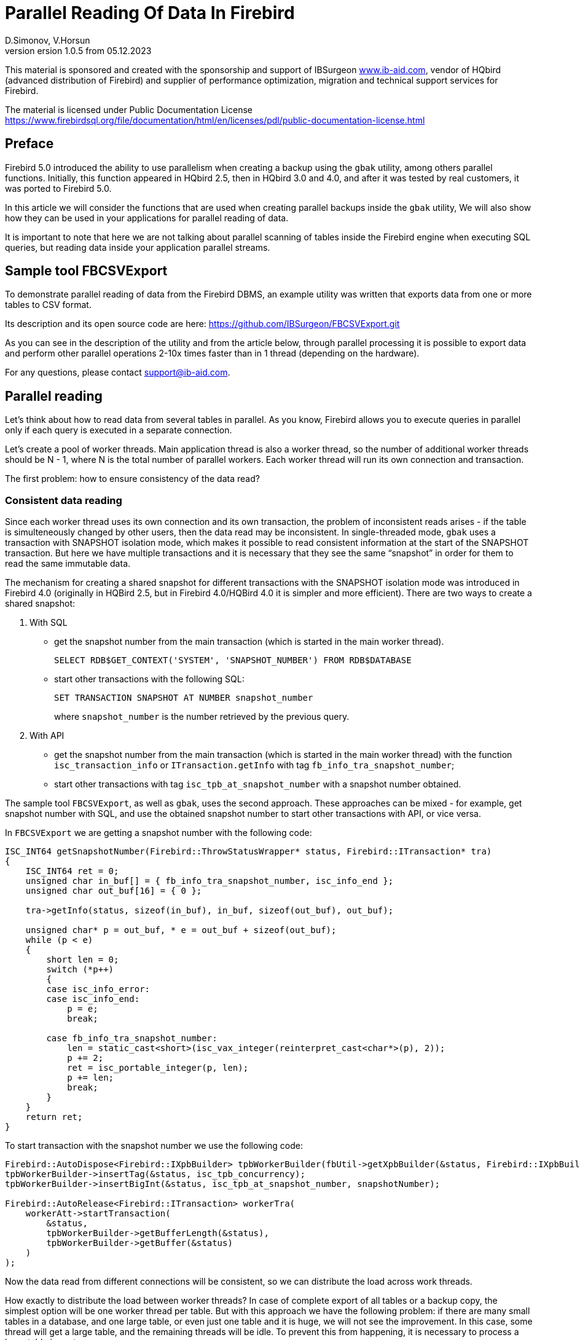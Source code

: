 [[parallel-reading]]
= Parallel Reading Of Data In Firebird
D.Simonov, V.Horsun
version 1.0.5 from 05.12.2023
:doctype: book
:sectnums!:
:sectanchors:
:experimental:
:lang: ru
:imagesdir: images
ifdef::backend-pdf[]
:pdf-fontsdir: theme/fonts
:pdf-themesdir: theme/firebird-pdf
:pdf-theme: firebird
:source-highlighter: coderay
endif::[]
ifdef::backend-html5[]
:stylesdir: theme/firebird-html
:stylesheet: firebird.css
:source-highlighter: highlight.js
endif::[]

[dedication%notitle]
--
This material is sponsored and created with the sponsorship and support of IBSurgeon https://www.ib-aid.com[www.ib-aid.com], vendor of HQbird (advanced distribution of Firebird) and supplier of performance optimization, migration and technical support services for Firebird.

The material is licensed under Public Documentation License https://www.firebirdsql.org/file/documentation/html/en/licenses/pdl/public-documentation-license.html[]
--

[preface]
== Preface

Firebird 5.0 introduced the ability to use parallelism when creating a backup using the `gbak` utility, among others parallel functions. Initially, this function appeared in HQbird 2.5, then in HQbird 3.0 and 4.0, and after it was tested by real customers, it was ported to Firebird 5.0.

In this article we will consider the functions that are used when creating parallel backups inside the `gbak` utility, We will also show how they can be used in your applications for parallel reading of data.

It is important to note that here we are not talking about parallel scanning of tables inside the Firebird engine when executing SQL queries, but reading data inside your application parallel streams.

== Sample tool FBCSVExport

To demonstrate parallel reading of data from the Firebird DBMS, an example utility was written that exports data from one or more tables to CSV format.

Its description and its open source code are here: https://github.com/IBSurgeon/FBCSVExport.git[]

As you can see in the description of the utility and from the article below, through parallel processing it is possible to export data and perform other parallel operations 2-10x times faster than in 1 thread (depending on the hardware).

For any questions, please contact support@ib-aid.com.

== Parallel reading

Let’s think about how to read data from several tables in parallel. As you know, Firebird allows you to execute queries in parallel only if each query is executed in a separate connection.

Let’s create a pool of worker threads. Main application thread is also a worker thread, so the number of additional worker threads should be N - 1, where N is the total number of parallel workers. Each worker thread will run its own connection and transaction.

The first problem: how to ensure consistency of the data read?

=== Consistent data reading

Since each worker thread uses its own connection and its own transaction, the problem of inconsistent reads arises - if the table is simulteneously changed by other users, then the data read may be inconsistent. In single-threaded mode, `gbak` uses a transaction with SNAPSHOT isolation mode, which makes it possible to read consistent information at the start of the SNAPSHOT transaction. But here we have multiple transactions and it is necessary that they see the same “snapshot” in order for them to read the same immutable data.

The mechanism for creating a shared snapshot for different transactions with the SNAPSHOT isolation mode was introduced in Firebird 4.0 (originally in HQBird 2.5, but in Firebird 4.0/HQBird 4.0 it is simpler and more efficient). There are two ways to create a shared snapshot:

1. With SQL
  - get the snapshot number from the main transaction (which is started in the main worker thread).
+  
[source,sql]
----
SELECT RDB$GET_CONTEXT('SYSTEM', 'SNAPSHOT_NUMBER') FROM RDB$DATABASE
----
  
  - start other transactions with the following SQL:
+
[source,sql]
----
SET TRANSACTION SNAPSHOT AT NUMBER snapshot_number
----
+
where `snapshot_number` is the number retrieved by the previous query.

2. With API
  - get the snapshot number from the main transaction (which is started in the main worker thread) with the function
   `isc_transaction_info` or `ITransaction.getInfo` with tag `fb_info_tra_snapshot_number`;
  - start other transactions with tag `isc_tpb_at_snapshot_number` with a snapshot number obtained.
  
The sample tool `FBCSVExport`, as well as `gbak`, uses the second approach. These approaches can be mixed - for example, get snapshot number with SQL, and use the obtained snapshot number to start other transactions with API, or vice versa.

In `FBCSVExport` we are getting a snapshot number with the following code:

[source%autofit,cpp]
----
ISC_INT64 getSnapshotNumber(Firebird::ThrowStatusWrapper* status, Firebird::ITransaction* tra)
{
    ISC_INT64 ret = 0;
    unsigned char in_buf[] = { fb_info_tra_snapshot_number, isc_info_end };
    unsigned char out_buf[16] = { 0 };

    tra->getInfo(status, sizeof(in_buf), in_buf, sizeof(out_buf), out_buf);

    unsigned char* p = out_buf, * e = out_buf + sizeof(out_buf);
    while (p < e)
    {
        short len = 0;
        switch (*p++)
        {
        case isc_info_error:
        case isc_info_end:
            p = e;
            break;

        case fb_info_tra_snapshot_number:
            len = static_cast<short>(isc_vax_integer(reinterpret_cast<char*>(p), 2));
            p += 2;
            ret = isc_portable_integer(p, len);
            p += len;
            break;
        }
    }
    return ret;
}
----  

To start transaction with the snapshot number we use the following code:

[source%autofit,sql]
----
Firebird::AutoDispose<Firebird::IXpbBuilder> tpbWorkerBuilder(fbUtil->getXpbBuilder(&status, Firebird::IXpbBuilder::TPB, nullptr, 0));
tpbWorkerBuilder->insertTag(&status, isc_tpb_concurrency);
tpbWorkerBuilder->insertBigInt(&status, isc_tpb_at_snapshot_number, snapshotNumber);

Firebird::AutoRelease<Firebird::ITransaction> workerTra(
    workerAtt->startTransaction(
        &status,
        tpbWorkerBuilder->getBufferLength(&status),
        tpbWorkerBuilder->getBuffer(&status)
    )
);
----

Now the data read from different connections will be consistent, so we can distribute the load across work threads.

How exactly to distribute the load between worker threads? In case of complete export of all tables or a backup copy, the simplest option will be one worker thread per table. But with this approach we have the following problem: if there are many small tables in a database, and one large table, or even just one table and it is huge, we will not see the improvement. In this case, some thread will get a large table, and the remaining threads will be idle. To prevent this from happening, it is necessary to process a large table in parts.

[NOTE]
====
The material below is devoted to the full reading of tables, if you want to organize parallel reading from some query (or view), it will require slightly different approach, which depends on the actual data.
====

=== Split large table into the parts

Let’s say we have only one large table that we want to read in its entirety and as quickly as possible. It is proposed to divide it into several parts and read each part from its own stream independently. Each thread must have its own connection to the database.

In this case, the following questions arise:

- How many processing parts should the table be divided into?
- What is the best way to divide the table in terms of data access?

Let’s answer these questions in order.

==== How many processing parts should the table be divided into?

Let’s assume the ideal scenario - the server and client are dedicated to Firebird, that is, all the CPUs are completely at our disposal. Then it is recommended:

а) Use as the maximum number of parallel parts the doubled number of CPU cores on the server. Why 2x cores? We know for sure that we will have delays associated with IO, so we can allow some extra use of CPU. However, this number should be considered as a initial setting, practically it depends on the data.

б) Take into account the number of cores on the client: if there are many more of them on the server (usual situation), then it might make sense to further limit the number of parts of the partition, so as not to overload the client (it won’t be able to process any more anyway, and switching costs flows are not going anywhere). It will be possible to decide more precisely by monitoring the client’s CPU load and server - if it is 100% on the client, but noticeably less on the server, then it makes sense to reduce number of parts.

в) if the client and server are the same host, then see (a).

If the client and/or server are busy with something else, you may have to reduce the number of parts. This may also be affected by the ability of the disks on the server to process many IO requests simultaneously (monitor the queue size and response time).

==== What is the best way to divide the table in terms of data access?

To implemenet an effective parallel processing, it is important to ensure an even distribution of jobs across handlers and minimize their mutual synchronization. Moreover, you need to remember that synchronization of handlers can occur both on the server side and on the client’s side. For example, several handlers should not use the same connection to the database. A less obvious example: it’s bad if different handlers read records from the same database pages. For example, when two handlers read even and odd records - it is not effective. The synchronization on the client may occur during the distribution of tasks, during the processing of received data (allocating memory for results), and so on.

One of the problems with "fair" partitioning is that the client does not know how records are distributed across pages (and across index keys), how many records or data pages are there (for large tables it be will too long to count the number of records in advance).

Let’s see how `gbak` solves this problem.

For `gbak``, a unit of work is a set of records from data pages (DPs) belonging to the same pointer page (PP). On the one hand, this is quite large number of records to keep the handler busy without having to frequently ask for a new piece of data (synchronization). On the other hand, even if such recordsets do not have exactly the same size, it will allow relatively evenly load of workers. That is, it is quite possible that one worker will read N records from one PP, and the other is M records, and M will be quite different from N. This approach is not ideal, but it is quite simple to implement and is usually quite effective, at least on large scales (with tens or hundreds (or more) PP).

How to get the number of PP (Pointer Pages) for a given table? It’s pretty easy and, most important, quickly to calculate it from the `RDB$PAGES` table:

[source,sql]
----
SELECT RDB$PAGE_SEQUENCE 
FROM RDB$PAGES
WHERE RDB$RELATION_ID = ? AND RDB$PAGE_TYPE = 4
ORDER BY RDB$PAGE_SEQUENCE DESC ROWS 1
----

Next, we could simply divide the number of PPs by the number of workers, and give each worker their own piece. It is fine for the scenario when parallel processing is done by the developer who knows the data distribution. But, for more common scenario, there is no guarantee that such “large” pieces will mean the same amount of work. We are not interested to see the situation when 15 workers finished their work and stand idle, and the 16th one reads its 10M records for a long time.

That’s why `gbak` does it differently. There is a work coordinator who issues each processor 1 PP at a time. The coordinator knows how many PPs there are in total and how many have already been issued for work. When the worker completes reading of its records, it contacts the coordinator for a new PP number. It continues until the PP runs out (or there are active workers). Of course, such interaction of workers with the coordinator requires synchronization. Experience shows that the amount of work given one PP, allows you not to synchronize too often. This approach allows to practically evenly load all workers (and therefore CPU cores) with work, regardless of the actual number of records, belonging to each PP.

How does the handler read records from its PP? To do this, starting with Firebird 4.0 (first appeared in HQBird 2.5) there is a built-in function `MAKE_DBKEY()`. With its help, you can get the `RDB$DB_KEY` (physical record number) for the first record on the specified PP.

And with the help of these `RDB$DB_KEY` the necessary records are selected:

[source%autofit,sql]
----
SELECT * 
FROM relation
WHERE RDB$DB_KEY >= MAKE_DBKEY(:rel_id, 0, 0, :loPP)
    AND RDB$DB_KEY < MAKE_DBKEY(:rel_id, 0, 0, :hiPP)
----

For example, if you set loPP = 0 and hiPP = 1, then all records with PP = 0 will be read, and only from it.

Now that you have an idea of how `gbak` works, you can move on to a description of the implementation of the `FBCSVExport` utility.

== Implementation of the `FBCSVExport` utility

The `FBCSVExport` utility is designed to export data from Firebird database tables to CSV format.

Each table is exported to a file named `.csv`. In normal (single-threaded mode) data from tables is exported sequentially in alphabetical order of table names.

In parallel mode, tables are exported in parallel, each table in a separate thread. If the table is very large, it is split into parts, and each part is exported in a separate stream. For each part of a large table, a separate file is created with the name `.csv.partN`, where N is the part number.

When all parts of a large table are exported, the part files are merged into a file called `.csv`.

A regular expression is used to specify which tables will be exported. Only regular tables can be exported (system tables, GTT, views, external tables are not supported). Regular expressions must be in SQL syntax, that is, those that are used in the `SIMILAR TO` predicate.

To select a list of exported tables, as well as a list of their PPs in multi-threaded mode, we use the following query:

[source%autofit,sql]
----
SELECT
    R.RDB$RELATION_ID AS RELATION_ID,
    TRIM(R.RDB$RELATION_NAME) AS RELATION_NAME,
    P.RDB$PAGE_SEQUENCE AS PAGE_SEQUENCE,
    COUNT(P.RDB$PAGE_SEQUENCE) OVER(PARTITION BY R.RDB$RELATION_NAME) AS PP_CNT
FROM RDB$RELATIONS R
JOIN RDB$PAGES P ON P.RDB$RELATION_ID = R.RDB$RELATION_ID
WHERE R.RDB$SYSTEM_FLAG = 0 AND
      R.RDB$RELATION_TYPE = 0 AND
      P.RDB$PAGE_TYPE = 4 AND
      TRIM(R.RDB$RELATION_NAME) SIMILAR TO CAST(? AS VARCHAR(8191))
ORDER BY R.RDB$RELATION_NAME, P.RDB$PAGE_SEQUENCE
----

In single-threaded mode, this query can be simplified to

[source%autofit,sql]
----
SELECT
    R.RDB$RELATION_ID AS RELATION_ID,
    TRIM(R.RDB$RELATION_NAME) AS RELATION_NAME,
    0 AS PAGE_SEQUENCE,
    1 AS PP_CNT
FROM RDB$RELATIONS R
WHERE R.RDB$SYSTEM_FLAG = 0 AND
      R.RDB$RELATION_TYPE = 0 AND
      TRIM(R.RDB$RELATION_NAME) SIMILAR TO CAST(? AS VARCHAR(8191))
ORDER BY R.RDB$RELATION_NAME
----

In single-threaded mode, the values of the `PAGE_SEQUENCE` and `PP_CNT` fields are not used; they are added to the request to unify the output messages.

The result of this query is formed into a vector of structures:

[source,cpp]
----
struct TableDesc
{
    TableDesc() = default;
    TableDesc(const OutputRecord& rec)
        : releation_id(rec->releation_id)
        , relation_name(rec->relation_name.str, rec->relation_name.length)
        , page_sequence(rec->page_sequence)
        , pp_cnt(rec->pp_cnt)
    {}

    short releation_id;
    std::string relation_name;
    int32_t page_sequence;
    int64_t pp_cnt;
};
----

This vector is filled using a function declared as:

[source,cpp]
----
std::vector<TableDesc> getTablesDesc(
    Firebird::ThrowStatusWrapper* status,
    Firebird::IAttachment* att,
    Firebird::ITransaction* tra,
    unsigned int sqlDialect,
    const std::string& tableIncludeFilter,
    bool singleWorker = true);
----

The last parameter `singleWorker` switches the filling mode of `std::vector` if `singleWorker = true`, then the request for single-threaded mode is used, if `singleWorker = false`, then a more expensive and complex query is used for multi-threaded mode. I will not give the implementation itself, it’s quite simple and you can see it in the project’s source code.

To export a table to CSV format, the `CSVExportTable` class has been developed, which contains the following methods:

[source%autofit,cpp]
----
    void prepare(Firebird::ThrowStatusWrapper* status, const std::string& tableName, 
                 unsigned int sqlDialect, bool withDbkeyFilter = false);

    void printHeader(Firebird::ThrowStatusWrapper* status, csv::CSVFile& csv);

    void printData(Firebird::ThrowStatusWrapper* status, csv::CSVFile& csv, int64_t ppNum = 0);
----

The `prepare` method is intended to build and prepare a query that is used to export a table to CSV format. The inner query is constructed differently depending on the `withDbkeyFilter` parameter. If `withDbkeyFilter = true`, then the query is built with filtering by the range `RDB$DB_KEY`:

[source%autofit,sql]
----
SELECT *
FROM tableName
WHERE RDB$DB_KEY >= MAKE_DBKEY('tableName', 0, 0, ?)
  AND RDB$DB_KEY < MAKE_DBKEY('tableName', 0, 0, ?)
----

otherwise, a simplified query is used:

[source,sql]
----
SELECT *
FROM tableName
----

The value of the `withDbkeyFilter` parameter is set to `true` if multi-threaded mode is used and the table is large. We consider the table to be large if `pp_cnt > 1`.

The `printHeader` method is designed to print the header of a CSV file (table column names).

The `printData` method prints table data to a CSV file from PP page number `ppNum`, if the request was prepared using a filter by range `RDB$DB_KEY`, and all table data otherwise.

Now let’s look at the code for a single-threaded mode

[source%autofit,cpp]
----
...

// Opening the main connection
Firebird::AutoRelease<Firebird::IAttachment> att(
    provider->attachDatabase(
        &status,
        m_database.c_str(),
        dbpLength,
        dpb
    )
);

// Starting the main transaction in the isolation mode SNAPSHOT
Firebird::AutoDispose<Firebird::IXpbBuilder> tpbBuilder(fbUtil->getXpbBuilder(&status, Firebird::IXpbBuilder::TPB, nullptr, 0));
tpbBuilder->insertTag(&status, isc_tpb_concurrency);

Firebird::AutoRelease<Firebird::ITransaction> tra(
    att->startTransaction(
        &status,
        tpbBuilder->getBufferLength(&status),
        tpbBuilder->getBuffer(&status)
    )
);
// Get a list of tables using the regular expression in m_filter.
// m_parallel sets the number of parallel threads when it is equal to 1,
// then a simplified query is used to obtain a list of tables,
// otherwise, a list of PPs and their number is generated for each table.
auto tables = getTablesDesc(&status, att, tra, m_sqlDialect, m_filter, m_parallel == 1);

if (m_parallel == 1) {
    FBExport::CSVExportTable csvExport(att, tra, fb_master);
    for (const auto& tableDesc : tables) {
        // there is no point in using a range filter RDB$DB_KEY here
        csvExport.prepare(&status, tableDesc.relation_name, m_sqlDialect, false);
        const std::string fileName = tableDesc.relation_name + ".csv";
        csv::CSVFile csv(m_outputDir / fileName);
        if (m_printHeader) {
            csvExport.printHeader(&status, csv);
        }
        csvExport.printData(&status, csv);
    }
}
----

Everything here is quite simple and does not require additional explanation, so let’s move on to the multi-threaded part.

In order for the export to occur in multi-threaded mode, it is necessary to create additional `m_parallel - 1` worker threads. Why is the number of additional threads 1 less? Yes, because the main thread will also export data and it is equal with additional threads. Let’s move the common part of the main and additional flow into a separate function:

[source%autofit,cpp]
----
void ExportApp::exportByTableDesc(Firebird::ThrowStatusWrapper* status, FBExport::CSVExportTable& csvExport, const TableDesc& tableDesc)
{
    // If tableDesc has pp_cnt > 1, then it describes only part of the table, and it is necessary to build
    // query using a filter by range RDB$DB_KEY.
    bool withDbKeyFilter = tableDesc.pp_cnt > 1;
    csvExport.prepare(status, tableDesc.relation_name, m_sqlDialect, withDbKeyFilter);
    std::string fileName = tableDesc.relation_name + ".csv";
    // If this is not the first part of the table, then write this part to the file .csv.part, where
    // N - PP number. Later the table parts will be combined into a single file .csv
    if (tableDesc.page_sequence > 0) {
        fileName += ".part_" + std::to_string(tableDesc.page_sequence);
    }
    csv::CSVFile csv(m_outputDir / fileName);
    // The header of the CSV file should be printed only in the first part of the table.
    if (tableDesc.page_sequence == 0 && m_printHeader) {
        csvExport.printHeader(status, csv);
    }
    csvExport.printData(status, csv, tableDesc.page_sequence);
}
----

Descriptions of tables or their parts are located in a common vector with `TableDesc` structures. From this vector, each worker thread takes a table or the next part. To prevent data races, it is necessary to synchronize access to the shared resource. But `std::vector<TableDesc>` itself does not change, so you can only synchronize the shared variable, which is the index in this vector. This can be easily done using `std::atomic<size_t>` as such a variable.

[source%autofit,cpp]
----
if (m_parallel == 1) {
    ...
} 
else {
    // Determining the number of additional worker threads
    const auto workerCount = m_parallel - 1;

    // Getting the snapshot number from the main transaction
    auto snapshotNumber = getSnapshotNumber(&status, tra);
    // variable to store the exception within the thread
    std::exception_ptr exceptionPointer = nullptr;
    std::mutex m;
    // atomic counter
    // is the index of the next table or part of it
    std::atomic<size_t> counter = 0;
    // pool of worker threads
    std::vector<std::thread> thread_pool;
    thread_pool.reserve(workerCount);
    for (int i = 0; i < workerCount; i++) {
        // for each thread we create our own connection
        Firebird::AutoRelease<Firebird::IAttachment> workerAtt(
            provider->attachDatabase(
                &status,
                m_database.c_str(),
                dbpLength,
                dpb
            )
        );
        // and our transaction to which we pass the snapshot number
        // to create a shared snapshot
        Firebird::AutoDispose<Firebird::IXpbBuilder> tpbWorkerBuilder(fbUtil->getXpbBuilder(&status, Firebird::IXpbBuilder::TPB, nullptr, 0));
        tpbWorkerBuilder->insertTag(&status, isc_tpb_concurrency);
        tpbWorkerBuilder->insertBigInt(&status, isc_tpb_at_snapshot_number, snapshotNumber);

        Firebird::AutoRelease<Firebird::ITransaction> workerTra(
            workerAtt->startTransaction(
                &status,
                tpbWorkerBuilder->getBufferLength(&status),
                tpbWorkerBuilder->getBuffer(&status)
            )
        );
        // create a thread
        std::thread t([att = std::move(workerAtt), tra = std::move(workerTra), this, 
                       &m, &tables, &counter, &exceptionPointer]() mutable {

            Firebird::ThrowStatusWrapper status(fb_master->getStatus());
            try {
                FBExport::CSVExportTable csvExport(att, tra, fb_master);
                while (true) {
                    // increment the atomic counter
                    size_t localCounter = counter++;
                    // if the tables or their parts are over, exit
                    // out of the endless loop and end the thread
                    if (localCounter >= tables.size())
                        break;
                    // get a description of the table or part of it   
                    const auto& tableDesc = tables[localCounter];
                    // and do the export
                    exportByTableDesc(&status, csvExport, tableDesc);
                }
                if (tra) {
                    tra->commit(&status);
                    tra.release();
                }

                if (att) {
                    att->detach(&status);
                    att.release();
                }
            }
            catch (...) {
                // if an exception occurs, save it for
                // subsequent release in the main thread
                std::unique_lock<std::mutex> lock(m);
                exceptionPointer = std::current_exception();
            }
        });
        thread_pool.push_back(std::move(t));
    }

    // export in the main thread
    FBExport::CSVExportTable csvExport(att, tra, fb_master);
    while (true) {
        // increment the atomic counter
        size_t localCounter = counter++;
        if (localCounter >= tables.size())
            break;
        // if the tables or their parts are over, exit
        // from an endless loop
        const auto& tableDesc = tables[localCounter];
        exportByTableDesc(&status, csvExport, tableDesc);
    }
    // wait for the worker threads to complete
    for (auto& th : thread_pool) {
        th.join();
    }
    // if there was an exception in the worker threads, throw it again
    if (exceptionPointer) {
        std::rethrow_exception(exceptionPointer);
    }
    ...
----

All that remains is to combine the files that were created for parts of the tables into a single file for each of these tables.

[source%autofit,cpp]
----
for (size_t i = 0; i < tables.size(); i++) {
    const auto& tableDesc = tables[i];
    // if the number of PP is greater than 1,
    // then the table is large and there were several parts for it
    if (tableDesc.pp_cnt > 1) {
        // main file for the table
        std::string fileName = tableDesc.relation_name + ".csv";
        std::ofstream ofile(m_outputDir / fileName, std::ios::out | std::ios::app);
        i++;
        for (int64_t j = 1; j < tableDesc.pp_cnt; j++, i++) {
            // files of table parts
            std::string partFileName = fileName + ".part_" + std::to_string(j);
            auto partFilePath = m_outputDir / partFileName;
            std::ifstream ifile(partFilePath, std::ios::in);
            ofile << ifile.rdbuf();
            ifile.close();
            fs::remove(partFilePath);
        }
        ofile.close();
    }
}
----

Let’s measure the performance of the tool in single-threaded and multi-threaded mode.

== Benchmark of the `FBCSVExport` tool

First, let’s look at the results of comparing multi-threaded and single-threaded export modes on the moderate home computer

=== Windows

* Operating system: Windows 10 x64.
* CPU: Intel Core i3 8100, 4 ядра, 4 потока.
* Memory: 16 Gb
* Disk subsystem: NVME SSD (database), SATA SSD (folder for storing CSV file).
* Firebird 4.0.4 x64

Results:

[source%autofit,bash]
----
CSVExport.exe -H --table-filter="COLOR|BREED|HORSE|COVER|MEASURE|LAB_LINE|SEX" --parallel=1 \
  -d inet://localhost:3054/horses -u SYSDBA -p masterkey --charset=WIN1251 -o ./single

Elapsed time in milliseconds parallel_part: 35894 ms
Elapsed time in milliseconds: 36317 ms

CSVExport.exe -H --table-filter="COLOR|BREED|HORSE|COVER|MEASURE|LAB_LINE|SEX" --parallel=4 \
  -d inet://localhost:3054/horses -u SYSDBA -p masterkey --charset=WIN1251 -o ./multi

Elapsed time in milliseconds parallel_part: 19259 ms
Elapsed time in milliseconds: 20760 ms

CSVExport.exe -H --table-filter="COLOR|BREED|HORSE|COVER|MEASURE|LAB_LINE|SEX" --parallel=4 \
  -d inet://localhost:3054/horses -u SYSDBA -p masterkey --charset=WIN1251 -o ./multi

Elapsed time in milliseconds parallel_part: 19600 ms
Elapsed time in milliseconds: 21137 ms
----

From the testing result it is clear that when using two threads, the acceleration was 1.8 times, which is a good result. But parallel execution of export in 4 threads also have shown 1.8X improvement. Why not at 3-4? The fact is that the Firebird server and the export utility are running on the same computer, which has only 4 cores. Thus, the Firebird server itself uses 4 threads to read the table, and the `FBCSVExport` utility also uses 4 threads. Obviously, in this case it is quite difficult to achieve an acceleration of more than 2 times. Therefore, we will try on another hardware, where the number of cores is significantly larger.

=== Linux

* Operating system: CentOS 8.
* CPU: 2 Intel Xeon E5-2603 v4 processors, total 12 cores, 12 threads.
* Memory: 32 Gb
* Disk subsystem: SAS HDD (RAID 10)
* Firebird 4.0.4 x64

Results:

[source%autofit,bash]
----
[denis@copyserver build]$ ./CSVExport -H --table-filter="COLOR|BREED|HORSE|COVER|MEASURE|LAB_LINE|SEX" --parallel=1 \
  -d inet://localhost/horses -u SYSDBA -p masterkey --charset=UTF8 -o ./single

Elapsed time in milliseconds parallel_part: 57547 ms
Elapsed time in milliseconds: 57595 ms

[denis@copyserver build]$ ./CSVExport -H --table-filter="COLOR|BREED|HORSE|COVER|MEASURE|LAB_LINE|SEX" --parallel=4 \
  -d inet://localhost/horses -u SYSDBA -p masterkey --charset=UTF8 -o ./multi

Elapsed time in milliseconds parallel_part: 17755 ms
Elapsed time in milliseconds: 18148 ms

[denis@copyserver build]$ ./CSVExport -H --table-filter="COLOR|BREED|HORSE|COVER|MEASURE|LAB_LINE|SEX" --parallel=6 \
  -d inet://localhost/horses -u SYSDBA -p masterkey --charset=UTF8 -o ./multi

Elapsed time in milliseconds parallel_part: 13243 ms
Elapsed time in milliseconds: 13624 ms

[denis@copyserver build]$ ./CSVExport -H --table-filter="COLOR|BREED|HORSE|COVER|MEASURE|LAB_LINE|SEX" --parallel=12 \
  -d inet://localhost/horses -u SYSDBA -p masterkey --charset=UTF8 -o ./multi

Elapsed time in milliseconds parallel_part: 12712 ms
Elapsed time in milliseconds: 13140 ms
----

In this case, the optimal number of threads for export is 6 (6 threads for Firebird and 6 threads for the `FBCSVExport` utility). At the same time, we managed to achieve a 5x acceleration, which indicates fairly good scalability. On Linux server and Windows computer we have used the identical databases, and you probably noticed, that the single-thread export on Windows was almost 2 times faster: it is due to a faster disk subsystem (NVME drive is much faster than SAS drives combined in RAID).

== Summary

In this article, we considered how to effectively read data from Firebird DBMS tables using parallelism. Also, the example was shown of how you can use some of the capabilities of the Firebird DBMS to organize such reading in your software.

Many thanks to Vladislav Khorsun, Firebird core developer, for help with this material.

For any questions or comments please email to support@ib-aid.com.
